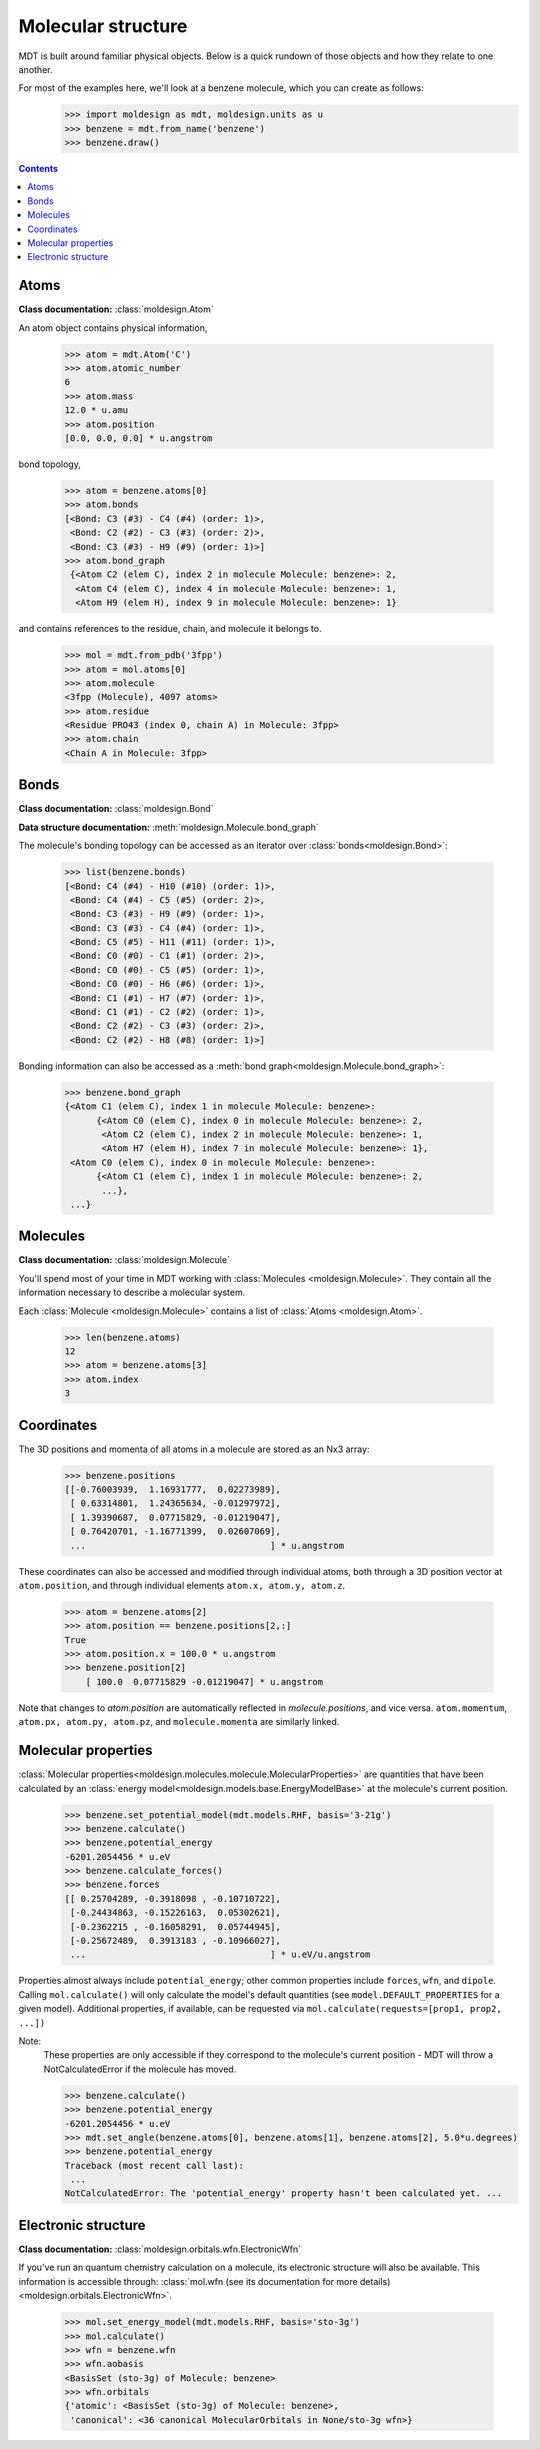 Molecular structure
-------------------
MDT is built around familiar physical objects. Below is a quick rundown of
those objects and how they relate to one another.

For most of the examples here, we'll look at a benzene molecule, which you can create as follows:
   >>> import moldesign as mdt, moldesign.units as u
   >>> benzene = mdt.from_name('benzene')
   >>> benzene.draw()

   .. image:: img/struc_benzene.png


.. contents::
  :depth: 2

Atoms
"""""
**Class documentation:** :class:`moldesign.Atom`

An atom object contains physical information,

   >>> atom = mdt.Atom('C')
   >>> atom.atomic_number
   6
   >>> atom.mass
   12.0 * u.amu
   >>> atom.position
   [0.0, 0.0, 0.0] * u.angstrom

bond topology,

    >>> atom = benzene.atoms[0]
    >>> atom.bonds
    [<Bond: C3 (#3) - C4 (#4) (order: 1)>,
     <Bond: C2 (#2) - C3 (#3) (order: 2)>,
     <Bond: C3 (#3) - H9 (#9) (order: 1)>]
    >>> atom.bond_graph
     {<Atom C2 (elem C), index 2 in molecule Molecule: benzene>: 2,
      <Atom C4 (elem C), index 4 in molecule Molecule: benzene>: 1,
      <Atom H9 (elem H), index 9 in molecule Molecule: benzene>: 1}

and contains references to the residue, chain, and molecule it belongs to.

   >>> mol = mdt.from_pdb('3fpp')
   >>> atom = mol.atoms[0]
   >>> atom.molecule
   <3fpp (Molecule), 4097 atoms>
   >>> atom.residue
   <Residue PRO43 (index 0, chain A) in Molecule: 3fpp>
   >>> atom.chain
   <Chain A in Molecule: 3fpp>

Bonds
"""""
**Class documentation:** :class:`moldesign.Bond`

**Data structure documentation:** :meth:`moldesign.Molecule.bond_graph`

The molecule's bonding topology can be accessed as an iterator over
:class:`bonds<moldesign.Bond>`:

    >>> list(benzene.bonds)
    [<Bond: C4 (#4) - H10 (#10) (order: 1)>,
     <Bond: C4 (#4) - C5 (#5) (order: 2)>,
     <Bond: C3 (#3) - H9 (#9) (order: 1)>,
     <Bond: C3 (#3) - C4 (#4) (order: 1)>,
     <Bond: C5 (#5) - H11 (#11) (order: 1)>,
     <Bond: C0 (#0) - C1 (#1) (order: 2)>,
     <Bond: C0 (#0) - C5 (#5) (order: 1)>,
     <Bond: C0 (#0) - H6 (#6) (order: 1)>,
     <Bond: C1 (#1) - H7 (#7) (order: 1)>,
     <Bond: C1 (#1) - C2 (#2) (order: 1)>,
     <Bond: C2 (#2) - C3 (#3) (order: 2)>,
     <Bond: C2 (#2) - H8 (#8) (order: 1)>]

Bonding information can also be accessed as a :meth:`bond graph<moldesign.Molecule.bond_graph>`:

    >>> benzene.bond_graph
    {<Atom C1 (elem C), index 1 in molecule Molecule: benzene>:
          {<Atom C0 (elem C), index 0 in molecule Molecule: benzene>: 2,
           <Atom C2 (elem C), index 2 in molecule Molecule: benzene>: 1,
           <Atom H7 (elem H), index 7 in molecule Molecule: benzene>: 1},
     <Atom C0 (elem C), index 0 in molecule Molecule: benzene>:
          {<Atom C1 (elem C), index 1 in molecule Molecule: benzene>: 2,
           ...},
     ...}


Molecules
"""""""""
**Class documentation:** :class:`moldesign.Molecule`

You'll spend most of your time in MDT working with :class:`Molecules <moldesign.Molecule>`. They
contain all the information necessary to describe a molecular system.

Each :class:`Molecule <moldesign.Molecule>` contains a list of :class:`Atoms <moldesign.Atom>`.

   >>> len(benzene.atoms)
   12
   >>> atom = benzene.atoms[3]
   >>> atom.index
   3


Coordinates
"""""""""""
The 3D positions and momenta of all atoms in a molecule are stored as an Nx3 array:

   >>> benzene.positions
   [[-0.76003939,  1.16931777,  0.02273989],
    [ 0.63314801,  1.24365634, -0.01297972],
    [ 1.39390687,  0.07715829, -0.01219047],
    [ 0.76420701, -1.16771399,  0.02607069],
    ...                                   ] * u.angstrom

These coordinates can also be accessed and modified through individual atoms, both through a 3D
position vector at ``atom.position``, and through individual elements ``atom.x, atom.y, atom.z``.

    >>> atom = benzene.atoms[2]
    >>> atom.position == benzene.positions[2,:]
    True
    >>> atom.position.x = 100.0 * u.angstrom
    >>> benzene.position[2]
        [ 100.0  0.07715829 -0.01219047] * u.angstrom

Note that changes to `atom.position` are automatically reflected in `molecule.positions`, and
vice versa. ``atom.momentum``, ``atom.px, atom.py, atom.pz``, and ``molecule.momenta`` are
similarly linked.


Molecular properties
""""""""""""""""""""
:class:`Molecular properties<moldesign.molecules.molecule.MolecularProperties>` are quantities
that have been calculated by an :class:`energy model<moldesign.models.base.EnergyModelBase>` at the
molecule's current position.

    >>> benzene.set_potential_model(mdt.models.RHF, basis='3-21g')
    >>> benzene.calculate()
    >>> benzene.potential_energy
    -6201.2054456 * u.eV
    >>> benzene.calculate_forces()
    >>> benzene.forces
    [[ 0.25704289, -0.3918098 , -0.10710722],
     [-0.24434863, -0.15226163,  0.05302621],
     [-0.2362215 , -0.16058291,  0.05744945],
     [-0.25672489,  0.3913183 , -0.10966027],
     ...                                   ] * u.eV/u.angstrom


Properties almost always include ``potential_energy``; other common properties include
``forces``, ``wfn``, and ``dipole``. Calling ``mol.calculate()`` will only calculate the model's
default quantities (see ``model.DEFAULT_PROPERTIES`` for a given model). Additional properties,
if available, can be requested via ``mol.calculate(requests=[prop1, prop2, ...])``

Note:
   These properties are only accessible if they correspond to the molecule's current position -
   MDT will throw a NotCalculatedError if the molecule has moved.

   >>> benzene.calculate()
   >>> benzene.potential_energy
   -6201.2054456 * u.eV
   >>> mdt.set_angle(benzene.atoms[0], benzene.atoms[1], benzene.atoms[2], 5.0*u.degrees)
   >>> benzene.potential_energy
   Traceback (most recent call last):
    ...
   NotCalculatedError: The 'potential_energy' property hasn't been calculated yet. ...


Electronic structure
""""""""""""""""""""
**Class documentation:** :class:`moldesign.orbitals.wfn.ElectronicWfn`

If you've run an quantum chemistry calculation on a molecule, its electronic structure will also
be available. This information is accessible through:
:class:`mol.wfn (see its documentation for more details) <moldesign.orbitals.ElectronicWfn>`.
    >>> mol.set_energy_model(mdt.models.RHF, basis='sto-3g')
    >>> mol.calculate()
    >>> wfn = benzene.wfn
    >>> wfn.aobasis
    <BasisSet (sto-3g) of Molecule: benzene>
    >>> wfn.orbitals
    {'atomic': <BasisSet (sto-3g) of Molecule: benzene>,
     'canonical': <36 canonical MolecularOrbitals in None/sto-3g wfn>}


